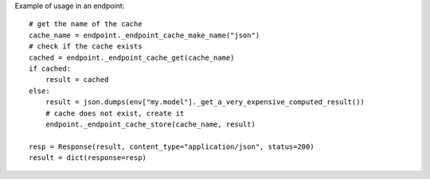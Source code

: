Example of usage in an endpoint::

    # get the name of the cache
    cache_name = endpoint._endpoint_cache_make_name("json")
    # check if the cache exists
    cached = endpoint._endpoint_cache_get(cache_name)
    if cached:
        result = cached
    else:
        result = json.dumps(env["my.model"]._get_a_very_expensive_computed_result())
        # cache does not exist, create it
        endpoint._endpoint_cache_store(cache_name, result)
    
    resp = Response(result, content_type="application/json", status=200)
    result = dict(response=resp)

